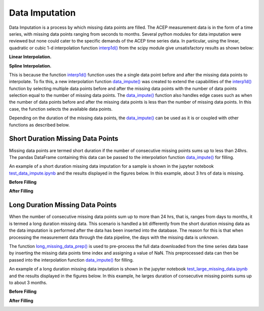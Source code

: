 .. _data_imputation:

=======================
Data Imputation
=======================
Data Imputation is a process by which missing data points are filled. The ACEP measurement data is in the form of a time series, with missing data points ranging from seconds to months. Several python modules for data imputation were reviewed but none could cater to the specific demands of the ACEP time series data. In particular, using the linear, quadratic or cubic 1-d interpolation function `interp1d()`_ from the scipy module give unsatisfactory results as shown below:

**Linear Interpolation.**

.. image:: _static/total_power_interp_linear.png
   :width: 400 px
   :align: center

**Spline Interpolation.**

.. image:: _static/total_power_interp_spline.png
   :width: 400 px
   :align: center

This is because the function `interp1d()`_ function uses the a single data point before and after the missing data points to interpolate. To fix this, a new interpolation function `data_impute()`_ was created to extend the capabilities of the `interp1d()`_ function by selecting multiple data points before and after the missing data points with the number of data points selection equal to the number of missing data points. The `data_impute()`_ function also handles edge cases such as when the number of data points before and after the missing data points is less than the number of missing data points. In this case, the function selects the available data points.

Depending on the duration of the missing data points, the `data_impute()`_ can be used as it is or coupled with other functions as described below.

Short Duration Missing Data Points 
=======
Missing data points are termed short duration if the number of consecutive missing points sums up to less than 24hrs. The pandas DataFrame containing this data can be passed to the interpolation function `data_impute()`_  for filling. 

An example of a short duration missing data imputation for a sample is shown in the jupyter notebook `test_data_impute.ipynb`_ and the results displayed in the figures below. In this example, about 3 hrs of data is missing.

**Before Filling**

.. image:: _static/day_profile_missing.png
   :width: 400 px
   :align: center


**After Filling**

.. image:: _static/day_profile_filled.png
   :width: 400 px
   :align: center

Long Duration Missing Data Points
=======
When the number of consecutive missing data points sum up to more than 24 hrs, that is, ranges from days to months, it is termed a long duration missing data. This scenario is handled a bit differently from the short duration missing data as the data imputation is performed after the data has been inserted into the database. The reason for this is that when processing the measurement data through the data pipeline, the days with the missing data is unknown.

The function `long_missing_data_prep()`_ is used to pre-process the full data downloaded from the time series data base by inserting the missing data points time index and assigning a value of NaN. This preprocessed data can then be passed into the interpolation function `data_impute()`_  for filling.


An example of a long duration missing data imputation is shown in the jupyter notebook `test_large_missing_data.ipynb`_ and the results displayed in the figures below. In this example, he larges duration of consecutive missing points sums up to about 3 months.


**Before Filling**

.. image:: _static/total_profile_missing.png
   :width: 400 px
   :align: center

**After Filling**

.. image:: _static/total_profile_filled.png
   :width: 400 px
   :align: center


.. _interp1d(): https://docs.scipy.org/doc/scipy/reference/generated/scipy.interpolate.interp1d.html

.. _test_data_impute.ipynb: https://github.com/demand-consults/demand_acep/blob/master/scripts/test_data_impute.ipynb   

.. _test_large_missing_data.ipynb: https://github.com/demand-consults/demand_acep/blob/master/scripts/test_large_missing_data.ipynb 

.. _data_impute(): https://github.com/demand-consults/demand_acep/blob/36119932492f545f96e3072118b35e6a9d345e67/demand_acep/demand_acep.py#L196

.. _long_missing_data_prep(): https://github.com/demand-consults/demand_acep/blob/36119932492f545f96e3072118b35e6a9d345e67/demand_acep/demand_acep.py#L223
